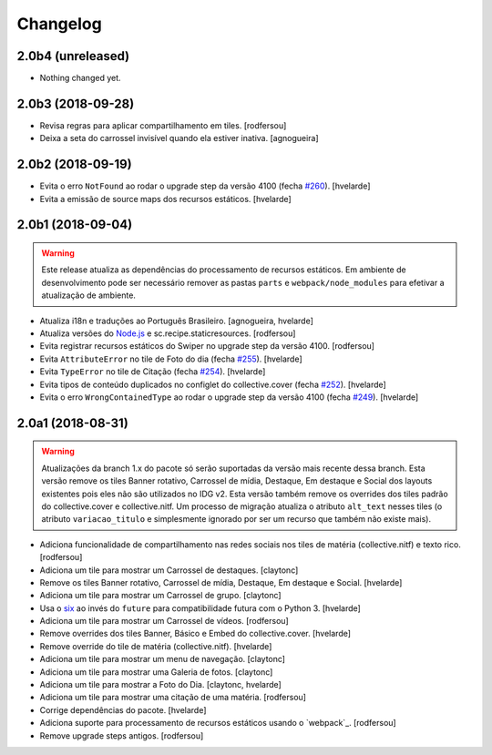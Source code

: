Changelog
---------

2.0b4 (unreleased)
^^^^^^^^^^^^^^^^^^

- Nothing changed yet.


2.0b3 (2018-09-28)
^^^^^^^^^^^^^^^^^^

- Revisa regras para aplicar compartilhamento em tiles.
  [rodfersou]

- Deixa a seta do carrossel invisível quando ela estiver inativa.
  [agnogueira]


2.0b2 (2018-09-19)
^^^^^^^^^^^^^^^^^^

- Evita o erro ``NotFound`` ao rodar o upgrade step da versão 4100 (fecha `#260 <https://github.com/plonegovbr/brasil.gov.tiles/issues/260>`_).
  [hvelarde]

- Evita a emissão de source maps dos recursos estáticos.
  [hvelarde]


2.0b1 (2018-09-04)
^^^^^^^^^^^^^^^^^^

.. warning::
    Este release atualiza as dependências do processamento de recursos estáticos.
    Em ambiente de desenvolvimento pode ser necessário remover as pastas ``parts`` e ``webpack/node_modules`` para efetivar a atualização de ambiente.

- Atualiza i18n e traduções ao Português Brasileiro.
  [agnogueira, hvelarde]

- Atualiza versões do `Node.js <https://nodejs.org/>`_ e sc.recipe.staticresources.
  [rodfersou]

- Evita registrar recursos estáticos do Swiper no upgrade step da versão 4100.
  [rodfersou]

- Evita ``AttributeError`` no tile de Foto do dia (fecha `#255 <https://github.com/plonegovbr/brasil.gov.tiles/issues/255>`_).
  [hvelarde]

- Evita ``TypeError`` no tile de Citação (fecha `#254 <https://github.com/plonegovbr/brasil.gov.tiles/issues/254>`_).
  [hvelarde]

- Evita tipos de conteúdo duplicados no configlet do collective.cover (fecha `#252 <https://github.com/plonegovbr/brasil.gov.tiles/issues/252>`_).
  [hvelarde]

- Evita o erro ``WrongContainedType`` ao rodar o upgrade step da versão 4100 (fecha `#249 <https://github.com/plonegovbr/brasil.gov.tiles/issues/249>`_).
  [hvelarde]


2.0a1 (2018-08-31)
^^^^^^^^^^^^^^^^^^

.. warning::
    Atualizações da branch 1.x do pacote só serão suportadas da versão mais recente dessa branch.
    Esta versão remove os tiles Banner rotativo, Carrossel de mídia, Destaque, Em destaque e Social dos layouts existentes pois eles não são utilizados no IDG v2.
    Esta versão também remove os overrides dos tiles padrão do collective.cover e collective.nitf.
    Um processo de migração atualiza o atributo ``alt_text`` nesses tiles (o atributo ``variacao_titulo`` e simplesmente ignorado por ser um recurso que também não existe mais).

- Adiciona funcionalidade de compartilhamento nas redes sociais nos tiles de matéria (collective.nitf) e texto rico.
  [rodfersou]

- Adiciona um tile para mostrar um Carrossel de destaques.
  [claytonc]

- Remove os tiles Banner rotativo, Carrossel de mídia, Destaque, Em destaque e Social.
  [hvelarde]

- Adiciona um tile para mostrar um Carrossel de grupo.
  [claytonc]

- Usa o `six <https://pypi.python.org/pypi/six>`_ ao invés do ``future`` para compatibilidade futura com o Python 3.
  [hvelarde]

- Adiciona um tile para mostrar um Carrossel de vídeos.
  [rodfersou]

- Remove overrides dos tiles Banner, Básico e Embed do collective.cover.
  [hvelarde]

- Remove override do tile de matéria (collective.nitf).
  [hvelarde]

- Adiciona um tile para mostrar um menu de navegação.
  [claytonc]

- Adiciona um tile para mostrar uma Galeria de fotos.
  [claytonc]

- Adiciona um tile para mostrar a Foto do Dia.
  [claytonc, hvelarde]

- Adiciona um tile para mostrar uma citação de uma matéria.
  [rodfersou]

- Corrige dependências do pacote.
  [hvelarde]

- Adiciona suporte para processamento de recursos estáticos usando o `webpack`_.
  [rodfersou]

- Remove upgrade steps antigos.
  [rodfersou]

